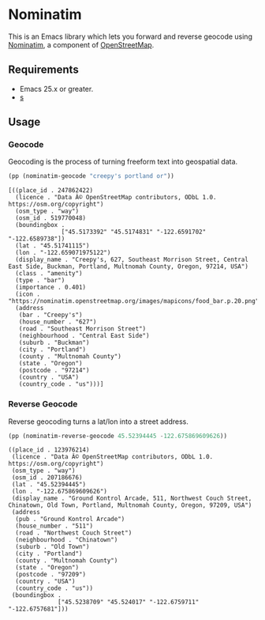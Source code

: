 #+OPTIONS: toc:nil ^:nil author:nil email:nil num:nil

* Nominatim
  :PROPERTIES:
  :ID:       55791a9d-d0dc-4788-b12b-effe11e14e9c
  :END:

  This is an Emacs library which lets you forward and reverse geocode
  using [[https://nominatim.openstreetmap.org/][Nominatim]], a component of [[https://www.openstreetmap.org/][OpenStreetMap]].

** Requirements
   :PROPERTIES:
   :ID:       cd90d3ce-7ceb-4987-a01c-84cd1d6b850f
   :END:

   - Emacs 25.x or greater.
   - [[https://melpa.org/#/s][s]]

** Usage
   :PROPERTIES:
   :ID:       4f8871c9-82fc-4fc7-8c16-050d336bb177
   :END:

*** Geocode
    :PROPERTIES:
    :ID:       82b1c509-56cf-4cb4-86e4-e06ecb42d029
    :END:

    Geocoding is the process of turning freeform text into geospatial
    data.

    #+BEGIN_SRC emacs-lisp :exports both :cache yes
      (pp (nominatim-geocode "creepy's portland or"))
    #+END_SRC

    #+RESULTS[626d1bcd18840d1a5504c887f46b2008b98c8e95]:
    #+begin_example
    [((place_id . 247862422)
      (licence . "Data Â© OpenStreetMap contributors, ODbL 1.0. https://osm.org/copyright")
      (osm_type . "way")
      (osm_id . 519770048)
      (boundingbox .
                   ["45.5173392" "45.5174831" "-122.6591702" "-122.6589738"])
      (lat . "45.51741115")
      (lon . "-122.659071975122")
      (display_name . "Creepy's, 627, Southeast Morrison Street, Central East Side, Buckman, Portland, Multnomah County, Oregon, 97214, USA")
      (class . "amenity")
      (type . "bar")
      (importance . 0.401)
      (icon . "https://nominatim.openstreetmap.org/images/mapicons/food_bar.p.20.png")
      (address
       (bar . "Creepy's")
       (house_number . "627")
       (road . "Southeast Morrison Street")
       (neighbourhood . "Central East Side")
       (suburb . "Buckman")
       (city . "Portland")
       (county . "Multnomah County")
       (state . "Oregon")
       (postcode . "97214")
       (country . "USA")
       (country_code . "us")))]
    #+end_example

*** Reverse Geocode
    :PROPERTIES:
    :ID:       e7aeb0aa-f9ee-4766-a104-161cd7a91169
    :END:

    Reverse geocoding turns a lat/lon into a street address.

    #+BEGIN_SRC emacs-lisp :exports both :cache yes
      (pp (nominatim-reverse-geocode 45.52394445 -122.675869609626))
    #+END_SRC

    #+RESULTS[561238cadedd5eeae76eeb43943777d20590bc3d]:
    #+begin_example
    ((place_id . 123976214)
     (licence . "Data Â© OpenStreetMap contributors, ODbL 1.0. https://osm.org/copyright")
     (osm_type . "way")
     (osm_id . 207186676)
     (lat . "45.52394445")
     (lon . "-122.675869609626")
     (display_name . "Ground Kontrol Arcade, 511, Northwest Couch Street, Chinatown, Old Town, Portland, Multnomah County, Oregon, 97209, USA")
     (address
      (pub . "Ground Kontrol Arcade")
      (house_number . "511")
      (road . "Northwest Couch Street")
      (neighbourhood . "Chinatown")
      (suburb . "Old Town")
      (city . "Portland")
      (county . "Multnomah County")
      (state . "Oregon")
      (postcode . "97209")
      (country . "USA")
      (country_code . "us"))
     (boundingbox .
                  ["45.5238709" "45.524017" "-122.6759711" "-122.6757681"]))
    #+end_example
